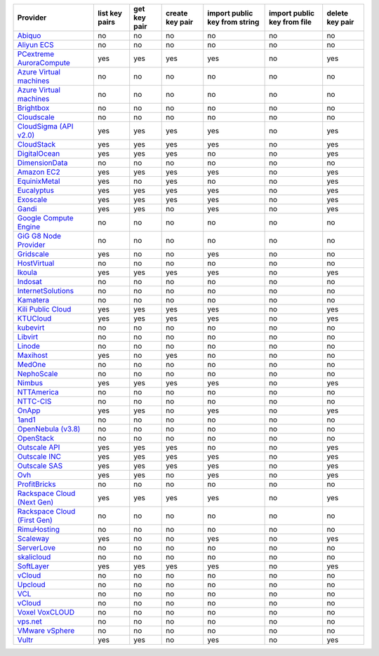 .. NOTE: This file has been generated automatically using generate_provider_feature_matrix_table.py script, don't manually edit it

===================================== ============== ============ =============== ============================= =========================== ===============
Provider                              list key pairs get key pair create key pair import public key from string import public key from file delete key pair
===================================== ============== ============ =============== ============================= =========================== ===============
`Abiquo`_                             no             no           no              no                            no                          no             
`Aliyun ECS`_                         no             no           no              no                            no                          no             
`PCextreme AuroraCompute`_            yes            yes          yes             yes                           no                          yes            
`Azure Virtual machines`_             no             no           no              no                            no                          no             
`Azure Virtual machines`_             no             no           no              no                            no                          no             
`Brightbox`_                          no             no           no              no                            no                          no             
`Cloudscale`_                         no             no           no              no                            no                          no             
`CloudSigma (API v2.0)`_              yes            yes          yes             yes                           no                          yes            
`CloudStack`_                         yes            yes          yes             yes                           no                          yes            
`DigitalOcean`_                       yes            yes          yes             no                            no                          yes            
`DimensionData`_                      no             no           no              no                            no                          no             
`Amazon EC2`_                         yes            yes          yes             yes                           no                          yes            
`EquinixMetal`_                       yes            no           yes             no                            no                          yes            
`Eucalyptus`_                         yes            yes          yes             yes                           no                          yes            
`Exoscale`_                           yes            yes          yes             yes                           no                          yes            
`Gandi`_                              yes            yes          no              yes                           no                          yes            
`Google Compute Engine`_              no             no           no              no                            no                          no             
`GiG G8 Node Provider`_               no             no           no              no                            no                          no             
`Gridscale`_                          yes            no           no              yes                           no                          no             
`HostVirtual`_                        no             no           no              no                            no                          no             
`Ikoula`_                             yes            yes          yes             yes                           no                          yes            
`Indosat`_                            no             no           no              no                            no                          no             
`InternetSolutions`_                  no             no           no              no                            no                          no             
`Kamatera`_                           no             no           no              no                            no                          no             
`Kili Public Cloud`_                  yes            yes          yes             yes                           no                          yes            
`KTUCloud`_                           yes            yes          yes             yes                           no                          yes            
`kubevirt`_                           no             no           no              no                            no                          no             
`Libvirt`_                            no             no           no              no                            no                          no             
`Linode`_                             no             no           no              no                            no                          no             
`Maxihost`_                           yes            no           yes             no                            no                          no             
`MedOne`_                             no             no           no              no                            no                          no             
`NephoScale`_                         no             no           no              no                            no                          no             
`Nimbus`_                             yes            yes          yes             yes                           no                          yes            
`NTTAmerica`_                         no             no           no              no                            no                          no             
`NTTC-CIS`_                           no             no           no              no                            no                          no             
`OnApp`_                              yes            yes          no              yes                           no                          yes            
`1and1`_                              no             no           no              no                            no                          no             
`OpenNebula (v3.8)`_                  no             no           no              no                            no                          no             
`OpenStack`_                          no             no           no              no                            no                          no             
`Outscale API`_                       yes            yes          yes             no                            no                          yes            
`Outscale INC`_                       yes            yes          yes             yes                           no                          yes            
`Outscale SAS`_                       yes            yes          yes             yes                           no                          yes            
`Ovh`_                                yes            yes          no              yes                           no                          yes            
`ProfitBricks`_                       no             no           no              no                            no                          no             
`Rackspace Cloud (Next Gen)`_         yes            yes          yes             yes                           no                          yes            
`Rackspace Cloud (First Gen)`_        no             no           no              no                            no                          no             
`RimuHosting`_                        no             no           no              no                            no                          no             
`Scaleway`_                           yes            no           no              yes                           no                          yes            
`ServerLove`_                         no             no           no              no                            no                          no             
`skalicloud`_                         no             no           no              no                            no                          no             
`SoftLayer`_                          yes            yes          yes             yes                           no                          yes            
`vCloud`_                             no             no           no              no                            no                          no             
`Upcloud`_                            no             no           no              no                            no                          no             
`VCL`_                                no             no           no              no                            no                          no             
`vCloud`_                             no             no           no              no                            no                          no             
`Voxel VoxCLOUD`_                     no             no           no              no                            no                          no             
`vps.net`_                            no             no           no              no                            no                          no             
`VMware vSphere`_                     no             no           no              no                            no                          no             
`Vultr`_                              yes            yes          no              yes                           no                          yes            
===================================== ============== ============ =============== ============================= =========================== ===============

.. _`Abiquo`: http://www.abiquo.com/
.. _`Aliyun ECS`: https://www.aliyun.com/product/ecs
.. _`PCextreme AuroraCompute`: https://www.pcextreme.com/aurora/compute
.. _`Azure Virtual machines`: http://azure.microsoft.com/en-us/services/virtual-machines/
.. _`Azure Virtual machines`: http://azure.microsoft.com/en-us/services/virtual-machines/
.. _`Brightbox`: http://www.brightbox.co.uk/
.. _`Cloudscale`: https://www.cloudscale.ch
.. _`CloudSigma (API v2.0)`: http://www.cloudsigma.com/
.. _`CloudStack`: http://cloudstack.org/
.. _`DigitalOcean`: https://www.digitalocean.com
.. _`DimensionData`: http://www.dimensiondata.com/
.. _`Amazon EC2`: http://aws.amazon.com/ec2/
.. _`EquinixMetal`: https://metal.equinix.com/
.. _`Eucalyptus`: http://www.eucalyptus.com/
.. _`Exoscale`: https://www.exoscale.com/
.. _`Gandi`: http://www.gandi.net/
.. _`Google Compute Engine`: https://cloud.google.com/
.. _`GiG G8 Node Provider`: https://gig.tech
.. _`Gridscale`: https://gridscale.io
.. _`HostVirtual`: http://www.hostvirtual.com
.. _`Ikoula`: http://express.ikoula.co.uk/cloudstack
.. _`Indosat`: http://www.indosat.com/
.. _`InternetSolutions`: http://www.is.co.za/
.. _`Kamatera`: https://www.kamatera.com/
.. _`Kili Public Cloud`: http://kili.io/
.. _`KTUCloud`: https://ucloudbiz.olleh.com/
.. _`kubevirt`: https://www.kubevirt.io
.. _`Libvirt`: http://libvirt.org/
.. _`Linode`: http://www.linode.com/
.. _`Maxihost`: https://www.maxihost.com/
.. _`MedOne`: http://www.med-1.com/
.. _`NephoScale`: http://www.nephoscale.com
.. _`Nimbus`: http://www.nimbusproject.org/
.. _`NTTAmerica`: http://www.nttamerica.com/
.. _`NTTC-CIS`: https://www.us.ntt.com/en/services/cloud/enterprise-cloud.html
.. _`OnApp`: http://onapp.com/
.. _`1and1`: http://www.1and1.com
.. _`OpenNebula (v3.8)`: http://opennebula.org/
.. _`OpenStack`: http://openstack.org/
.. _`Outscale API`: http://www.outscale.com
.. _`Outscale INC`: http://www.outscale.com
.. _`Outscale SAS`: http://www.outscale.com
.. _`Ovh`: https://www.ovh.com/
.. _`ProfitBricks`: http://www.profitbricks.com
.. _`Rackspace Cloud (Next Gen)`: http://www.rackspace.com
.. _`Rackspace Cloud (First Gen)`: http://www.rackspace.com
.. _`RimuHosting`: http://rimuhosting.com/
.. _`Scaleway`: https://www.scaleway.com/
.. _`ServerLove`: http://www.serverlove.com/
.. _`skalicloud`: http://www.skalicloud.com/
.. _`SoftLayer`: http://www.softlayer.com/
.. _`vCloud`: http://www.vmware.com/products/vcloud/
.. _`Upcloud`: https://www.upcloud.com
.. _`VCL`: http://incubator.apache.org/vcl/
.. _`vCloud`: http://www.vmware.com/products/vcloud/
.. _`Voxel VoxCLOUD`: http://www.voxel.net/
.. _`vps.net`: http://vps.net/
.. _`VMware vSphere`: http://www.vmware.com/products/vsphere/
.. _`Vultr`: https://www.vultr.com
